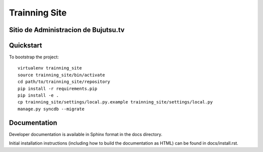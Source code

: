 .. 

Trainning Site
======================


Sitio de Administracion de Bujutsu.tv
----------

Quickstart
----------

To bootstrap the project::

    virtualenv trainning_site
    source trainning_site/bin/activate
    cd path/to/trainning_site/repository
    pip install -r requirements.pip
    pip install -e .
    cp trainning_site/settings/local.py.example trainning_site/settings/local.py
    manage.py syncdb --migrate

Documentation
-------------

Developer documentation is available in Sphinx format in the docs directory.

Initial installation instructions (including how to build the documentation as
HTML) can be found in docs/install.rst.
